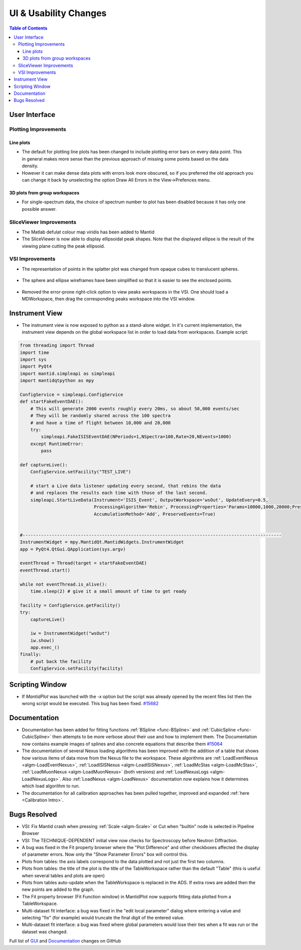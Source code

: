 ======================
UI & Usability Changes
======================

.. contents:: Table of Contents
   :local:

User Interface
--------------

Plotting Improvements
#####################

Line plots
^^^^^^^^^^
.. figure::  ../../images/R37AllErrorBars.png
   :width: 500
   :align: right

- The default for plotting line plots has been changed to include plotting error bars on every data point.
  This in general makes more sense than the previous approach of missing some points based on the data density.
- However it can make dense data plots with errors look more obscured, so if you preferred the old approach you can change it back by unselecting the option Draw All Errors in the View->Prefences menu.

.. figure::  ../../images/R37PlotAllErrorsOption.png
   :align: center

3D plots from group workspaces
^^^^^^^^^^^^^^^^^^^^^^^^^^^^^^
- For single-spectrum data, the choice of spectrum number to plot has been disabled because it has only one possible answer.

SliceViewer Improvements
########################

-  The Matlab defulat colour map viridis has been added to Mantid

-  The SliceViewer is now able to display ellipsoidal peak shapes. Note
   that the displayed ellipse is the result of the viewing plane cutting
   the peak ellipsoid.

.. figure::  ../../images/Elliptical_peaks_slice_viewer.png
   :align: center

VSI Improvements
################

-  The representation of points in the splatter plot was changed from opaque cubes to translucent spheres.

.. figure::  ../../images/VSIPointGaussianRepresentation.png
   :align: center

- The sphere and ellipse wireframes have been simplified so that it is easier to see the enclosed points.

.. figure:: ../../images/VSIEllipses.png
    :align: center

- Removed the error-prone right-click option to view peaks workspaces in the VSI. One should load a MDWorkspace,
  then drag the corresponding peaks workspace into the VSI window.


Instrument View
---------------

-  The instrument view is now exposed to python as a stand-alone widget.
   In it's current implementation, the instrument view depends on the
   global workspace list in order to load data from workspaces. Example script:

.. code-block:: python

   from threading import Thread
   import time
   import sys
   import PyQt4
   import mantid.simpleapi as simpleapi
   import mantidqtpython as mpy

   ConfigService = simpleapi.ConfigService
   def startFakeEventDAE():
       # This will generate 2000 events roughly every 20ms, so about 50,000 events/sec
       # They will be randomly shared across the 100 spectra
       # and have a time of flight between 10,000 and 20,000
       try:
           simpleapi.FakeISISEventDAE(NPeriods=1,NSpectra=100,Rate=20,NEvents=1000)
       except RuntimeError:
           pass

   def captureLive():
       ConfigService.setFacility("TEST_LIVE")

       # start a Live data listener updating every second, that rebins the data
       # and replaces the results each time with those of the last second.
       simpleapi.StartLiveData(Instrument='ISIS_Event', OutputWorkspace='wsOut', UpdateEvery=0.5,
                               ProcessingAlgorithm='Rebin', ProcessingProperties='Params=10000,1000,20000;PreserveEvents=1',
                               AccumulationMethod='Add', PreserveEvents=True)


   #--------------------------------------------------------------------------------------------------
   InstrumentWidget = mpy.MantidQt.MantidWidgets.InstrumentWidget
   app = PyQt4.QtGui.QApplication(sys.argv)

   eventThread = Thread(target = startFakeEventDAE)
   eventThread.start()

   while not eventThread.is_alive():
       time.sleep(2) # give it a small amount of time to get ready

   facility = ConfigService.getFacility()
   try:
       captureLive()

       iw = InstrumentWidget("wsOut")
       iw.show()
       app.exec_()
   finally:
       # put back the facility
       ConfigService.setFacility(facility)


Scripting Window
----------------

- If `MantidPlot` was launched with the `-x` option but the script was already opened by the recent files list then
  the wrong script would be executed. This bug has been fixed. `#15682 <https://github.com/mantidproject/mantid/issues/15682>`_

Documentation
-------------

- Documentation has been added for fitting functions :ref:`BSpline <func-BSpline>` and
  :ref:`CubicSpline <func-CubicSpline>` then attempts to be more verbose about their use and how to
  implement them. The Documentation now contains example images of splines
  and also concrete equations that describe them
  `#15064 <https://github.com/mantidproject/mantid/pull/15064>`_

- The documentation of several Nexus loading algorithms has been improved with the addition of a table that shows how various
  items of data move from the Nexus file to the workspace. These algorithms are
  :ref:`LoadEventNexus <algm-LoadEventNexus>`,
  :ref:`LoadISISNexus <algm-LoadISISNexus>`,
  :ref:`LoadMcStas <algm-LoadMcStas>`,
  :ref:`LoadMuonNexus <algm-LoadMuonNexus>` (both versions) and
  :ref:`LoadNexusLogs <algm-LoadNexusLogs>`.
  Also :ref:`LoadNexus <algm-LoadNexus>` documentation now explains how it determines which load algorithm to run.

- The documentation for all calibration approaches has been pulled together, improved and expanded :ref:`here <Calibration Intro>`.



Bugs Resolved
-------------

-  VSI: Fix Mantid crash when pressing :ref:`Scale <algm-Scale>` or Cut when "builtin" node
   is selected in Pipeline Browser

-  VSI: The TECHNIQUE-DEPENDENT initial view now checks for Spectroscopy before Neutron Diffraction.

-  A bug was fixed in the Fit property browser where the "Plot Difference" and other checkboxes affected the display of parameter errors. Now only the "Show Parameter Errors" box will control this.

-  Plots from tables: the axis labels correspond to the data plotted and not just the first two columns.

-  Plots from tables: the title of the plot is the title of the TableWorkspace rather than the default "Table" (this is useful when several tables and plots are open)

-  Plots from tables auto-update when the TableWorkspace is replaced in the ADS. If extra rows are added then the new points are added to the graph.

- The Fit property browser (Fit Function window) in MantidPlot now supports fitting data plotted from a TableWorkspace.

- Multi-dataset fit interface: a bug was fixed in the "edit local parameter" dialog where entering a value and selecting "fix" (for example) would truncate the final digit of the entered value.

- Multi-dataset fit interface: a bug was fixed where global parameters would lose their ties when a fit was run or the dataset was changed.

Full list of
`GUI <http://github.com/mantidproject/mantid/pulls?q=is%3Apr+milestone%3A%22Release+3.7%22+is%3Amerged+label%3A%22Component%3A+GUI%22>`_
and
`Documentation <http://github.com/mantidproject/mantid/pulls?q=is%3Apr+milestone%3A%22Release+3.7%22+is%3Amerged+label%3A%22Component%3A+Documentation%22>`_
changes on GitHub
